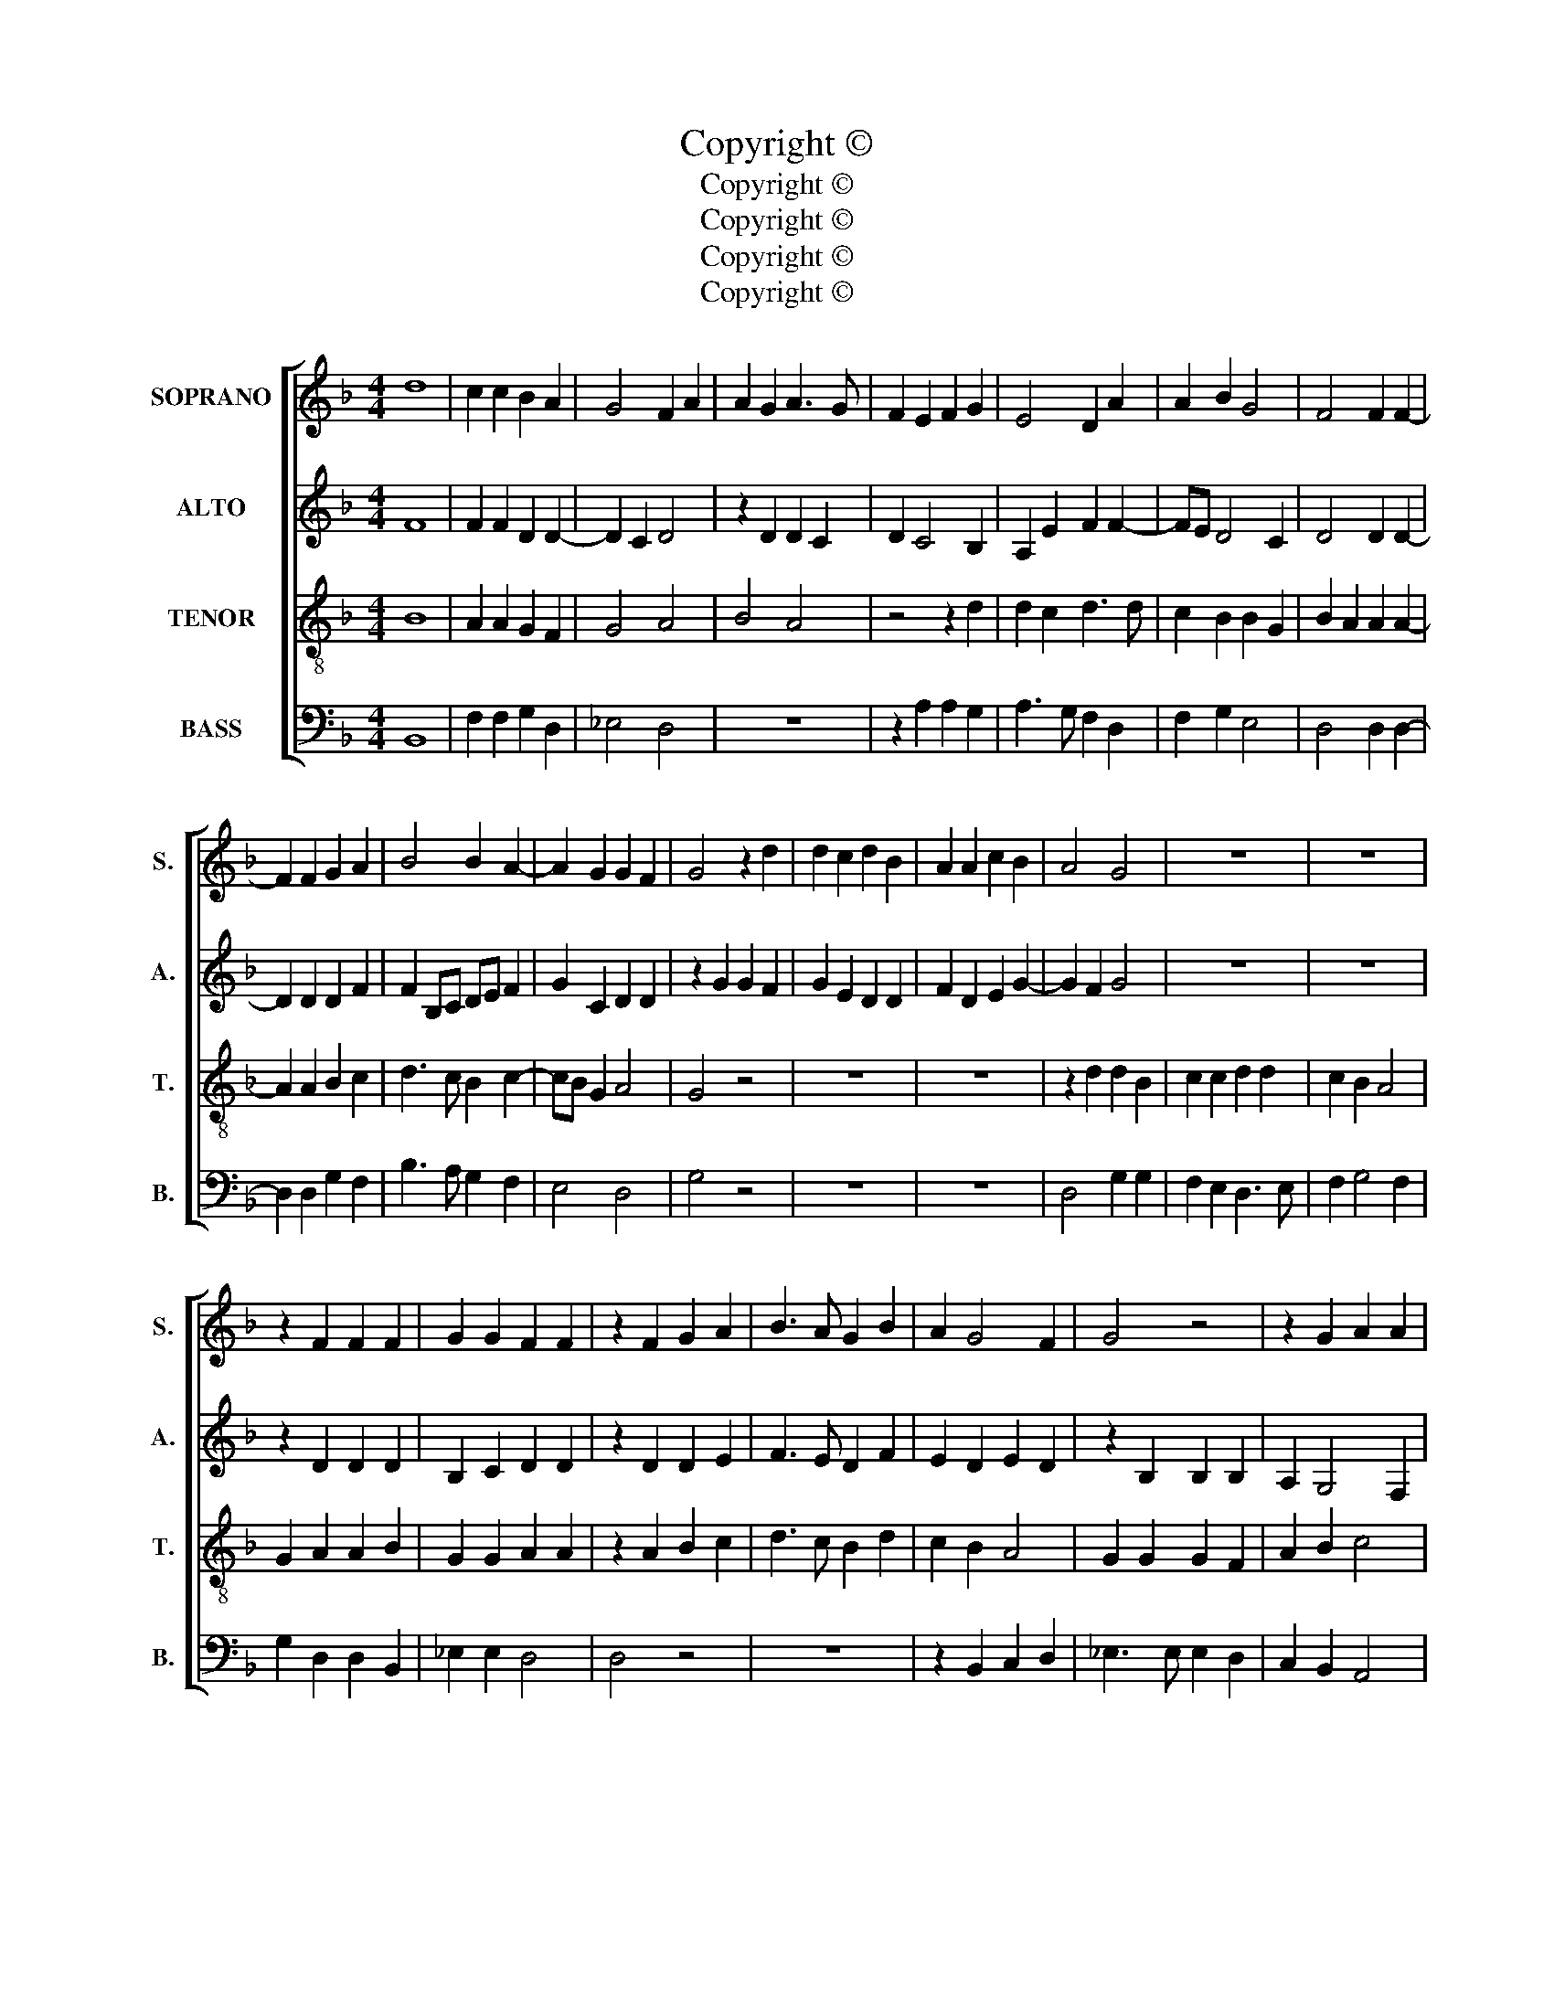 X:1
T:Copyright © 
T:Copyright © 
T:Copyright © 
T:Copyright © 
T:Copyright © 
Z:Copyright ©
%%score [ 1 2 3 4 ]
L:1/8
M:4/4
K:F
V:1 treble nm="SOPRANO" snm="S."
V:2 treble nm="ALTO" snm="A."
V:3 treble-8 transpose=-12 nm="TENOR" snm="T."
V:4 bass nm="BASS" snm="B."
V:1
 d8 | c2 c2 B2 A2 | G4 F2 A2 | A2 G2 A3 G | F2 E2 F2 G2 | E4 D2 A2 | A2 B2 G4 | F4 F2 F2- | %8
 F2 F2 G2 A2 | B4 B2 A2- | A2 G2 G2 F2 | G4 z2 d2 | d2 c2 d2 B2 | A2 A2 c2 B2 | A4 G4 | z8 | z8 | %17
 z2 F2 F2 F2 | G2 G2 F2 F2 | z2 F2 G2 A2 | B3 A G2 B2 | A2 G4 F2 | G4 z4 | z2 G2 A2 A2 | %24
 B3 A G2 B2 | A2 G4 F2 | G4 z2 G2 | G2 F2 G2 A2 | B4 A2 A2 | A2 G2 A4 | A2 D2 E2 G2 | G2 F2 G2 G2 | %32
 z2 A2 B4- | B2 B2 A4- | A4 A4 | z2 A2 A2 B2 | G2 F2 G4 | F4 d4- | d4 c2 c2 | B2 A2 G4 | %40
 F2 A2 A2 G2 | A3 G F2 E2 | F2 G2 E4 | D2 A2 A2 B2 | G4 F4- | F4 z4 | z2 F2 G2 A2 | B3 A G2 F2 | %48
 G3 F GA B2 | A2 G4 F2 | G4 z4 | z4 z2 F2 | G2 A2 B3 A | G2 F2 G3 F | GA B2 A2 G2- | G2 F2 G4- | %56
 G8- | G8- | G8 |] %59
V:2
 F8 | F2 F2 D2 D2- | D2 C2 D4 | z2 D2 D2 C2 | D2 C4 B,2 | A,2 E2 F2 F2- | FE D4 C2 | D4 D2 D2- | %8
 D2 D2 D2 F2 | F2 B,C DE F2 | G2 C2 D2 D2 | z2 G2 G2 F2 | G2 E2 D2 D2 | F2 D2 E2 G2- | G2 F2 G4 | %15
 z8 | z8 | z2 D2 D2 D2 | B,2 C2 D2 D2 | z2 D2 D2 E2 | F3 E D2 F2 | E2 D2 E2 D2 | z2 B,2 B,2 B,2 | %23
 A,2 G,4 F,2 | G,2 D2 D2 F2 | F2 E2 D4 | D4 z2 D2 | D2 D2 D2 F2 | F4 F2 F2 | E2 D2 E4 | %30
 D2 D2 C2 B,2 | A,2 A,2 G,2 G,2 | z2 C2 D4- | D2 D2 F4 | E4 F4 | F4 F2 F2 | E2 D4 C2 | D4 F4- | %38
 F4 F2 F2 | D2 D4 C2 | D4 z2 D2 | D2 C2 D2 C2- | C2 B,2 A,2 E2 | F2 F3 E D2- | D2 C2 D4 | %45
 z2 A,2 B,2 C2 | D3 C B,2 A,2 | G,2 D2 _E2 D2 | z2 B,2 C2 D2 | _E2 E2 D3 C | B,2 C2 D2 A,2 | %51
 B,2 C2 D3 C | B,2 A,2 G,2 D2 | _E2 D2 z2 B,2 | C2 D2 _E2 E2 | D4 D2 D2 | E3 E D2 =B,2 | E4 D4- | %58
 D8 |] %59
V:3
 B8 | A2 A2 G2 F2 | G4 A4 | B4 A4 | z4 z2 d2 | d2 c2 d3 d | c2 B2 B2 G2 | B2 A2 A2 A2- | %8
 A2 A2 B2 c2 | d3 c B2 c2- | cB G2 A4 | G4 z4 | z8 | z8 | z2 d2 d2 B2 | c2 c2 d2 d2 | c2 B2 A4 | %17
 G2 A2 A2 B2 | G2 G2 A2 A2 | z2 A2 B2 c2 | d3 c B2 d2 | c2 B2 A4 | G2 G2 G2 F2 | A2 B2 c4 | %24
 B2 z B B2 d2 | c2 B2 A4 | G4 B4 | B2 A2 B2 c2 | d4 c2 d2 | c2 d4 c2 | d4 z4 | z2 d2 c2 B2 | %32
 A2 A2 G2 G2 | z2 B2 c2 d2- | d2 c2 d4 | z2 d2 d2 d2 | G2 B4 AG | A4 B4- | B4 A2 A2 | G2 F2 G4 | %40
 A4 B4 | A4 z4 | z2 d2 d2 c2 | d3 d c2 B2 | B2 G2 B2 A2 | z2 F2 G2 A2 | B3 A G2 F2 | G2 F2 c2 A2 | %48
 G4 z2 d2 | c3 B A4 | G4 z2 F2 | G2 A2 B3 A | G2 F2 G2 F2 | c2 A2 G4 | z2 d2 c3 B | A4 G2 B2 | %56
 c3 c d2 d2 | c4 =B4- | B8 |] %59
V:4
 B,,8 | F,2 F,2 G,2 D,2 | _E,4 D,4 | z8 | z2 A,2 A,2 G,2 | A,3 G, F,2 D,2 | F,2 G,2 E,4 | %7
 D,4 D,2 D,2- | D,2 D,2 G,2 F,2 | B,3 A, G,2 F,2 | E,4 D,4 | G,4 z4 | z8 | z8 | D,4 G,2 G,2 | %15
 F,2 E,2 D,3 E, | F,2 G,4 F,2 | G,2 D,2 D,2 B,,2 | _E,2 E,2 D,4 | D,4 z4 | z8 | z2 B,,2 C,2 D,2 | %22
 _E,3 E, E,2 D,2 | C,2 B,,2 A,,4 | G,,2 G,2 G,2 D,2 | F,2 G,2 D,4 | G,,4 z2 G,2 | G,2 D,2 G,2 F,2 | %28
 B,,C,D,E, F,2 D,2 | A,2 B,2 A,4 | D,4 z4 | z2 D,2 E,2 G,2 | G,2 F,2 G,2 G,2 | z2 G,2 F,2 D,2 | %34
 A,4 D,4 | D,4 D,2 B,,2 | C,2 D,2 _E,4 | D,4 B,,4- | B,,4 F,2 F,2 | G,2 D,2 _E,4 | D,4 z4 | %41
 z4 z2 A,2 | A,2 G,2 A,3 G, | F,2 D,2 F,2 G,2 | _E,4 D,4- | D,4 z4 | z8 | z2 B,,2 C,2 D,2 | %48
 _E,3 D, C,2 B,,2 | C,2 C,2 D,4 | _E,4 D,4 | z8 | z4 z2 B,,2 | C,2 D,2 _E,3 D, | C,2 B,,2 C,2 C,2 | %55
 D,4 G,,2 G,,2 | C,3 C, =B,,2 B,,2 | C,4 G,,4- | G,,8 |] %59

